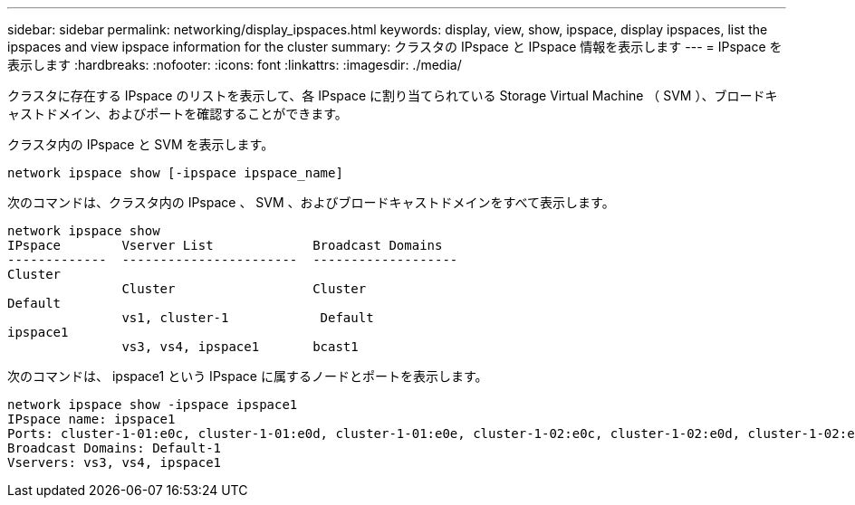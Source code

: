---
sidebar: sidebar 
permalink: networking/display_ipspaces.html 
keywords: display, view, show, ipspace, display ipspaces, list the ipspaces and view ipspace information for the cluster 
summary: クラスタの IPspace と IPspace 情報を表示します 
---
= IPspace を表示します
:hardbreaks:
:nofooter: 
:icons: font
:linkattrs: 
:imagesdir: ./media/


[role="lead"]
クラスタに存在する IPspace のリストを表示して、各 IPspace に割り当てられている Storage Virtual Machine （ SVM ）、ブロードキャストドメイン、およびポートを確認することができます。

クラスタ内の IPspace と SVM を表示します。

....
network ipspace show [-ipspace ipspace_name]
....
次のコマンドは、クラスタ内の IPspace 、 SVM 、およびブロードキャストドメインをすべて表示します。

....
network ipspace show
IPspace        Vserver List             Broadcast Domains
-------------  -----------------------  -------------------
Cluster
               Cluster                  Cluster
Default
               vs1, cluster-1            Default
ipspace1
               vs3, vs4, ipspace1       bcast1
....
次のコマンドは、 ipspace1 という IPspace に属するノードとポートを表示します。

....
network ipspace show -ipspace ipspace1
IPspace name: ipspace1
Ports: cluster-1-01:e0c, cluster-1-01:e0d, cluster-1-01:e0e, cluster-1-02:e0c, cluster-1-02:e0d, cluster-1-02:e0e
Broadcast Domains: Default-1
Vservers: vs3, vs4, ipspace1
....